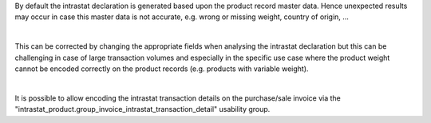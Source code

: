 By default the intrastat declaration is generated based upon the product record master data.
Hence unexpected results may occur in case this master data is not accurate,
e.g. wrong or missing weight, country of origin, ...

|

This can be corrected by changing the appropriate fields when analysing the intrastat declaration
but this can be challenging in case of large transaction volumes and especially in the specific use
case where the product weight cannot be encoded correctly on the product records (e.g. products with variable weight).

|

It is possible to allow encoding the intrastat transaction details on the purchase/sale invoice
via the "intrastat_product.group_invoice_intrastat_transaction_detail" usability group.
